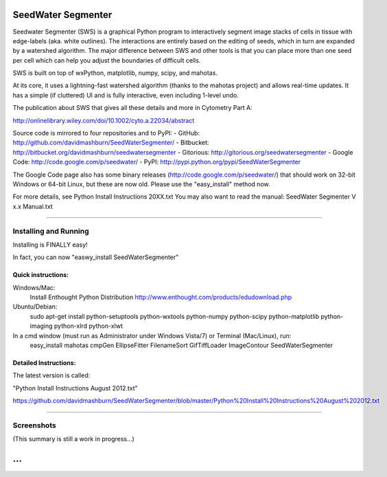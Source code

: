 SeedWater Segmenter
===================

Seedwater Segmenter (SWS) is a graphical Python program to interactively segment image stacks of cells in tissue with edge-labels (aka. white outlines). The interactions are entirely based on the editing of seeds, which in turn are expanded by a watershed algorithm. The major difference between SWS and other tools is that you can place more than one seed per cell which can help you adjust the boundaries of difficult cells.

SWS is built on top of wxPython, matplotlib, numpy, scipy, and mahotas.

At its core, it uses a lightning-fast watershed algorithm (thanks to the mahotas project) and allows real-time updates. It has a simple (if cluttered) UI and is fully interactive, even including 1-level undo.

The publication about SWS that gives all these details and more in Cytometry Part A:

http://onlinelibrary.wiley.com/doi/10.1002/cyto.a.22034/abstract

Source code is mirrored to four repositories and to PyPI:
- GitHub:      http://github.com/davidmashburn/SeedWaterSegmenter/
- Bitbucket:   http://bitbucket.org/davidmashburn/seedwatersegmenter
- Gitorious:   http://gitorious.org/seedwatersegmenter
- Google Code: http://code.google.com/p/seedwater/
- PyPI:        http://pypi.python.org/pypi/SeedWaterSegmenter

The Google Code page also has some binary releases (http://code.google.com/p/seedwater/) that should work on 32-bit Windows or 64-bit Linux, but these are now old. Please use the "easy_install" method now.

For more details, see Python Install Instructions 20XX.txt
You may also want to read the manual: SeedWater Segmenter V x.x Manual.txt

----

Installing and Running
----------------------
Installing is FINALLY easy!

In fact, you can now "easwy_install SeedWaterSegmenter"

Quick instructions:
^^^^^^^^^^^^^^^^^^^
Windows/Mac:
    Install Enthought Python Distribution
    http://www.enthought.com/products/edudownload.php
Ubuntu/Debian:
    sudo apt-get install python-setuptools python-wxtools python-numpy python-scipy python-matplotlib python-imaging python-xlrd python-xlwt

In a cmd window (must run as Administrator under Windows Vista/7) or Terminal (Mac/Linux), run:
    easy_install mahotas cmpGen EllipseFitter FilenameSort GifTiffLoader ImageContour SeedWaterSegmenter

Detailed Instructions:
^^^^^^^^^^^^^^^^^^^^^^
The latest version is called:

"Python Install Instructions August 2012.txt"

https://github.com/davidmashburn/SeedWaterSegmenter/blob/master/Python%20Install%20Instructions%20August%202012.txt

----

Screenshots
-----------

.. image:: http://seedwater.googlecode.com/svn/SeedwaterScreenshot.png

(This summary is still a work in progress...)

...
===
